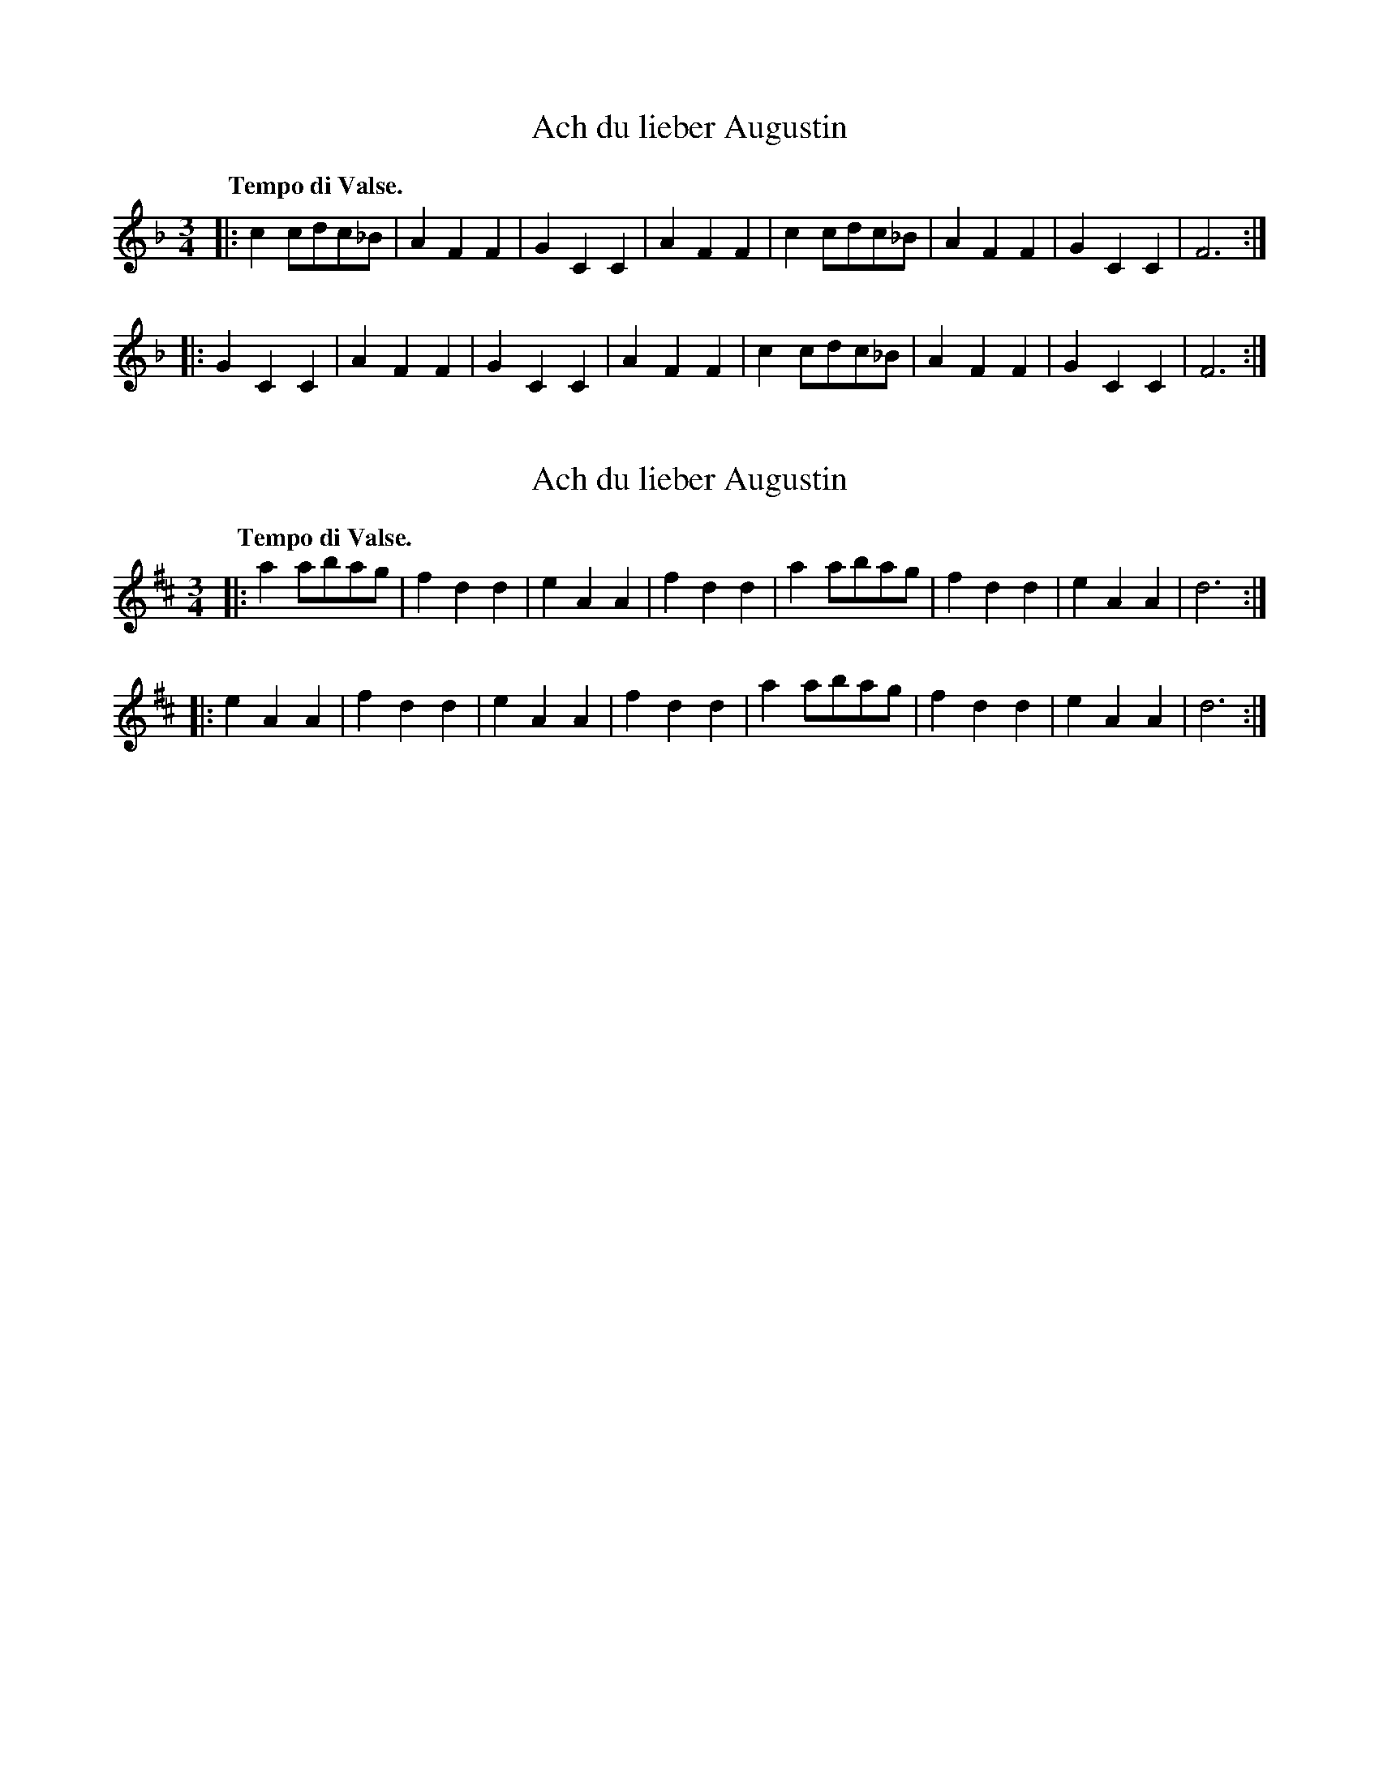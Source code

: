 X: 2
T: Ach du lieber Augustin
%R: waltz
N: aka "Buy a Broom", "Did You Ever See a Lassie", etc.
M: 3/4
L: 1/8
Q: "Tempo di Valse."
K: F
|:\
c2cdc_B | A2F2F2 | G2C2C2 | A2F2F2 |\
c2cdc_B | A2F2F2 | G2C2C2 | F6 :|
|:\
G2C2C2 | A2F2F2 | G2C2C2 | A2F2F2 |\
c2cdc_B | A2F2F2 | G2C2C2 | F6 :|

X: 1
T: Ach du lieber Augustin
%R: waltz
N: aka "Buy a Broom", "Did You Ever See a Lassie", etc.
B: Jean White "100 Popular Hornpipes, Reels, Jigs and Country Dances", Boston 1880 p.40
F:  http://www.loc.gov/resource/sm1880.09124.0#seq-1
Z: 2014 John Chambers <jc:trillian.mit.edu>
M: 3/4
L: 1/8
Q: "Tempo di Valse."
K: D
|:\
a2abag | f2d2d2 | e2A2A2 | f2d2d2 |\
a2abag | f2d2d2 | e2A2A2 | d6 :|
|:\
e2A2A2 | f2d2d2 | e2A2A2 | f2d2d2 |\
a2abag | f2d2d2 | e2A2A2 | d6 :|

